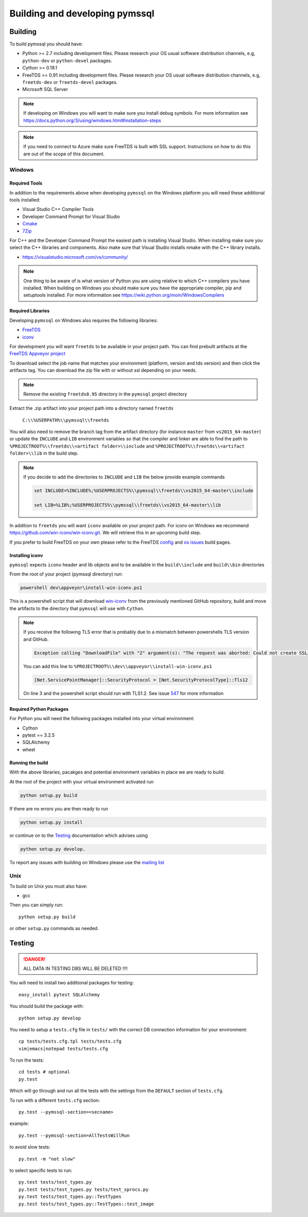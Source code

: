 ===============================
Building and developing pymssql
===============================

Building
========

To build pymssql you should have:

* Python >= 2.7 including development files. Please research your OS usual
  software distribution channels, e.g, ``python-dev`` or ``python-devel``
  packages.
* Cython >= 0.19.1
* FreeTDS >= 0.91 including development files. Please research your OS usual
  software distribution channels, e.g, ``freetds-dev`` or ``freetds-devel``
  packages.
* Microsoft SQL Server

.. note::
    If developing on Windows you will want to make sure you install debug symbols.
    For more information see https://docs.python.org/3/using/windows.html#installation-steps
.. note::
    If you need to connect to Azure make sure FreeTDS is built with SSL support.
    Instructions on how to do this are out of the scope of this document.

Windows
-------

Required Tools
______________
In addition to the requirements above when developing ``pymssql`` on the Windows
platform you will need these additional tools installed:

* Visual Studio C++ Compiler Tools
* Developer Command Prompt for Visual Studio
* `Cmake <https://cmake.org/download/>`_
* `7Zip <https://www.7-zip.org/download.html>`_

For C++ and the Developer Command Prompt the easiest path is installing Visual Studio.
When installing make sure you select the C++ libraries and components. Also make sure that
Visual Studio installs nmake with the C++ library installs.

* https://visualstudio.microsoft.com/vs/community/

.. note::
    One thing to be aware of is what version of Python you are using relative to which
    C++ compilers you have installed. When building on Windows you should make sure you
    have the appropriate compiler, pip and setuptools installed. For more information
    see https://wiki.python.org/moin/WindowsCompilers


Required Libraries
__________________

Developing ``pymssql`` on Windows also requires the following libraries:

* `FreeTDS <http://www.freetds.org/>`_
* `iconv <https://www.gnu.org/software/libiconv/>`_

For development you will want ``freetds`` to be available in your project path.
You can find prebuilt artifacts at the `FreeTDS Appveyor project <https://ci.appveyor.com/project/FreeTDS/freetds?branch=master>`_

To download select the job name that matches your environment (platform, version and tds
version) and then click the artifacts tag. You can download the zip file with or without
ssl depending on your needs.


.. note::
    Remove the existing ``freetds0.95`` directory in the ``pymssql`` project directory

Extract the .zip artifact into your project path into a directory named ``freetds``

    ``C:\\%USERPATH%\\pymssql\\freetds``

You will also need to remove the branch tag from the artifact directory (for instance
``master`` from ``vs2015_64-master``) or update the ``INCLUDE`` and ``LIB`` environment
variables so that the compiler and linker are able to find the path to
``%PROJECTROOT%\\freetds\\<artifact folder>\\include`` and
``%PROJECTROOT%\\freetds\\<artifact folder>\\lib``
in the build step.


.. note::
    If you decide to add the directories to ``INCLUDE`` and ``LIB`` the below provide example
    commands

    .. code-block::

        set INCLUDE=%INCLUDE%;%USERPROJECTS%\\pymssql\\freetds\\vs2015_64-master\\include

        set LIB=%LIB%;%USERPROJECTS%\\pymssql\\freetds\\vs2015_64-master\\lib

In addition to ``freetds`` you will want ``iconv`` available on your project path. For iconv
on Windows we recommend https://github.com/win-iconv/win-iconv.git. We will retrieve this in
an upcoming build step.

If you prefer to build FreeTDS on your own please refer to the FreeTDS `config <http://www.freetds.org/>`_ and
`os issues <http://www.freetds.org/userguide/osissues.htm>`_ build pages.


Installing iconv
________________

``pymssql`` expects ``iconv`` header and lib objects and to be available in the ``build\\include``
and ``build\\bin`` directories

From the root of your project (pymssql directory) run:

.. code-block::

    powershell dev\appveyor\install-win-iconv.ps1

This is a powershell script that will download `win-iconv <https://github.com/win-iconv/win-iconv/>`_
from the previously mentioned GitHub repository, build and move the artifacts to the
directory that ``pymssql`` will use with ``Cython``.

.. note::

    If you receive the following TLS error that is probably due to a mismatch between powershells
    TLS version and GitHub.

    .. code-block::

        Exception calling "DownloadFile" with "2" argument(s): "The request was aborted: Could not create SSL/TLS secure channel."

    You can add this line to ``%PROJECTROOT%\\dev\\appveyor\\install-win-iconv.ps1``

    .. code-block:: PowerShell

        [Net.ServicePointManager]::SecurityProtocol = [Net.SecurityProtocolType]::Tls12

    On line 3 and the powershell script should run with TLS1.2. See issue `547 <https://github.com/pymssql/pymssql/issues/547>`_
    for more information


Required Python Packages
________________________
For Python you will need the following packages installed into your virtual environment:

* Cython
* pytest == 3.2.5
* SQLAlchemy
* wheel


Running the build
_________________

With the above libraries, pacakges and potential environment variables in place we are ready to
build.

At the root of the project with your virtual environment activated run

.. code-block::

    python setup.py build

If there are no errors you are then ready to run

.. code-block::

    python setup.py install

or continue on to the `Testing`_ documentation which advises using

.. code-block::

    python setup.py develop.

To report any issues with building on Windows please use the `mailing list <https://groups.google.com/forum/#!forum/pymssql>`_


Unix
----

To build on Unix you must also have:

* gcc

Then you can simply run::

  python setup.py build

or other ``setup.py`` commands as needed.

Testing
=======

.. danger::

  ALL DATA IN TESTING DBS WILL BE DELETED !!!!

You will need to install two additional packages for testing::

  easy_install pytest SQLAlchemy

You should build the package with::

  python setup.py develop

You need to setup a ``tests.cfg`` file in ``tests/`` with the correct DB
connection information for your environment::

  cp tests/tests.cfg.tpl tests/tests.cfg
  vim|emacs|notepad tests/tests.cfg

To run the tests::

  cd tests # optional
  py.test

Which will go through and run all the tests with the settings from the ``DEFAULT``
section of ``tests.cfg``.

To run with a different ``tests.cfg`` section::

  py.test --pymssql-section=<secname>

example::

  py.test --pymssql-section=AllTestsWillRun

to avoid slow tests::

  py.test -m "not slow"

to select specific tests to run::

  py.test tests/test_types.py
  py.test tests/test_types.py tests/test_sprocs.py
  py.test tests/test_types.py::TestTypes
  py.test tests/test_types.py::TestTypes::test_image
